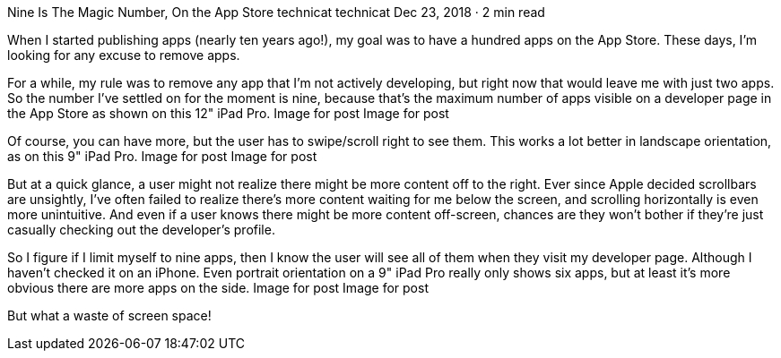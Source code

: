 Nine Is The Magic Number, On the App Store
technicat
technicat
Dec 23, 2018 · 2 min read

When I started publishing apps (nearly ten years ago!), my goal was to have a hundred apps on the App Store. These days, I’m looking for any excuse to remove apps.

For a while, my rule was to remove any app that I’m not actively developing, but right now that would leave me with just two apps. So the number I’ve settled on for the moment is nine, because that’s the maximum number of apps visible on a developer page in the App Store as shown on this 12" iPad Pro.
Image for post
Image for post

Of course, you can have more, but the user has to swipe/scroll right to see them. This works a lot better in landscape orientation, as on this 9" iPad Pro.
Image for post
Image for post

But at a quick glance, a user might not realize there might be more content off to the right. Ever since Apple decided scrollbars are unsightly, I’ve often failed to realize there’s more content waiting for me below the screen, and scrolling horizontally is even more unintuitive. And even if a user knows there might be more content off-screen, chances are they won’t bother if they’re just casually checking out the developer’s profile.

So I figure if I limit myself to nine apps, then I know the user will see all of them when they visit my developer page. Although I haven’t checked it on an iPhone. Even portrait orientation on a 9" iPad Pro really only shows six apps, but at least it’s more obvious there are more apps on the side.
Image for post
Image for post

But what a waste of screen space!
